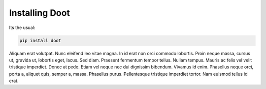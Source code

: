 .. -*- mode: ReST -*-
==========
Installing Doot
==========
.. _install:


.. contents::

Its the usual:

.. code:: bash

          pip install doot


Aliquam erat volutpat.  Nunc eleifend leo vitae magna.  In id erat non orci commodo lobortis.  Proin neque massa, cursus ut, gravida ut, lobortis eget, lacus.  Sed diam.  Praesent fermentum tempor tellus.  Nullam tempus.  Mauris ac felis vel velit tristique imperdiet.  Donec at pede.  Etiam vel neque nec dui dignissim bibendum.  Vivamus id enim.  Phasellus neque orci, porta a, aliquet quis, semper a, massa.  Phasellus purus.  Pellentesque tristique imperdiet tortor.  Nam euismod tellus id erat.
